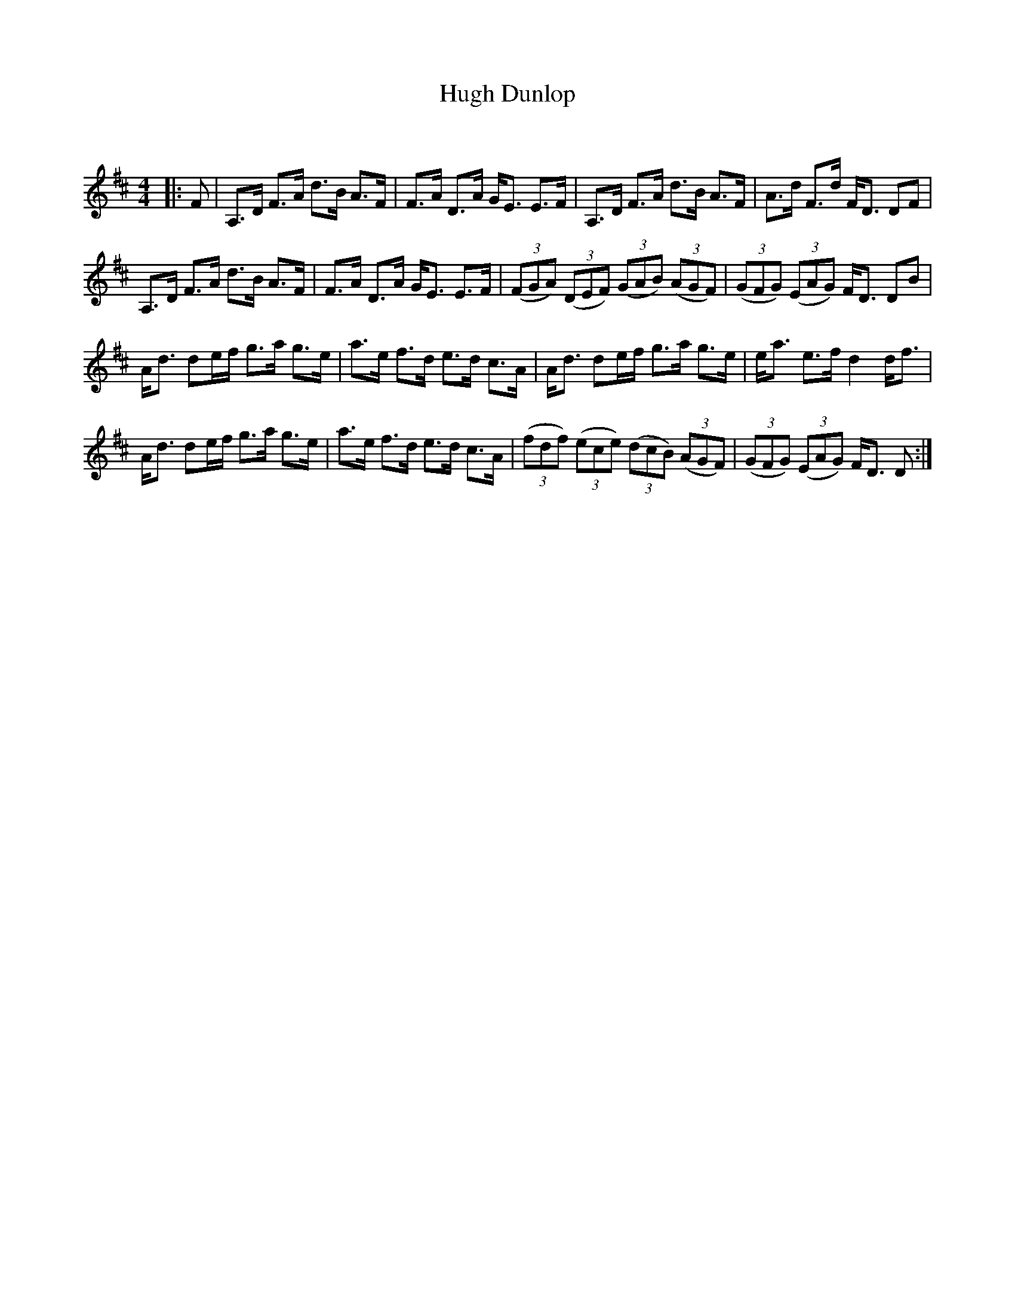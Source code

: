 X:1
T: Hugh Dunlop
C:
R:Strathspey
Q: 128
K:D
M:4/4
L:1/16
|:F2|A,3D F3A d3B A3F|F3A D3A GE3 E3F|A,3D F3A d3B A3F|A3d F3d FD3 D2F2|
A,3D F3A d3B A3F|F3A D3A GE3 E3F|((3F2G2A2) ((3D2E2F2) ((3G2A2B2) ((3A2G2F2) |((3G2F2G2) ((3E2A2G2) FD3 D2B2|
Ad3 d2ef g3a g3e|a3e f3d e3d c3A|Ad3 d2ef g3a g3e|ea3 e3f d4 df3|
Ad3 d2ef g3a g3e|a3e f3d e3d c3A|((3f2d2f2) ((3e2c2e2) ((3d2c2B2) ((3A2G2F2) |((3G2F2G2) ((3E2A2G2) FD3 D2:|
